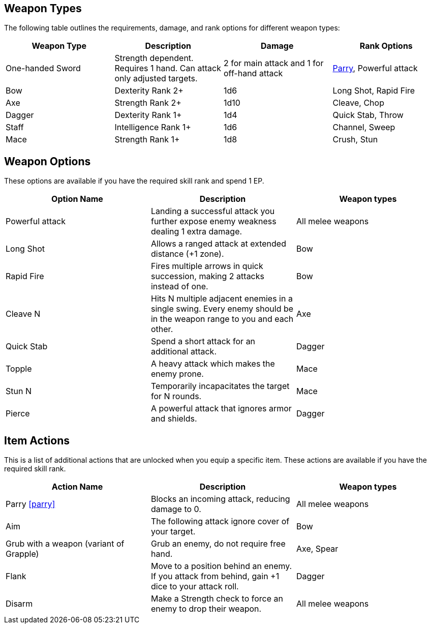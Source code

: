 
== Weapon Types

The following table outlines the requirements, damage, and rank options for different weapon types:

[cols="1,1,1,1", options="header"]
|===
| Weapon Type | Description | Damage | Rank Options
| One-handed Sword | Strength dependent. Requires 1 hand. Can attack only adjusted targets. | 2 for main attack and 1 for off-hand attack | <<parry,Parry>>, Powerful attack
| Bow | Dexterity Rank 2+ | 1d6 | Long Shot, Rapid Fire
| Axe | Strength Rank 2+ | 1d10 | Cleave, Chop
| Dagger | Dexterity Rank 1+ | 1d4 | Quick Stab, Throw
| Staff | Intelligence Rank 1+ | 1d6 | Channel, Sweep
| Mace | Strength Rank 1+ | 1d8 | Crush, Stun
|===

== Weapon Options

These options are available if you have the required skill rank and spend 1 EP.

[cols="1,1,1", options="header"]
|===
| Option Name | Description | Weapon types
| Powerful attack | Landing a successful attack you further expose enemy weakness dealing 1 extra damage. | All melee weapons
| Long Shot | Allows a ranged attack at extended distance (+1 zone). | Bow
| Rapid Fire | Fires multiple arrows in quick succession, making 2 attacks instead of one. | Bow
| Cleave N | Hits N multiple adjacent enemies in a single swing. Every enemy should be in the weapon range to you and each other. | Axe
| Quick Stab | Spend a short attack for an additional attack. | Dagger
| Topple | A heavy attack which makes the enemy prone. | Mace
| Stun N | Temporarily incapacitates the target for N rounds. | Mace
| Pierce | A powerful attack that ignores armor and shields. | Dagger
| Demoralizing Blow | If an attack exceeds the enemy's difficulty by at least 6, it causes the target or one nearby enemy to become frightened.
|===

== Item Actions

This is a list of additional actions that are unlocked when you equip a specific item. These actions are available if you have the required skill rank.

[cols="1,1,1", options="header"]
|===
| Action Name | Description | Weapon types
| Parry <<parry>> | Blocks an incoming attack, reducing damage to 0. | All melee weapons
| Aim | The following attack ignore cover of your target. | Bow
| Grub with a weapon (variant of Grapple) | Grub an enemy, do not require free hand. | Axe, Spear
| Flank | Move to a position behind an enemy. If you attack from behind, gain +1 dice to your attack roll. | Dagger
| Disarm | Make a Strength check to force an enemy to drop their weapon. | All melee weapons
|===
